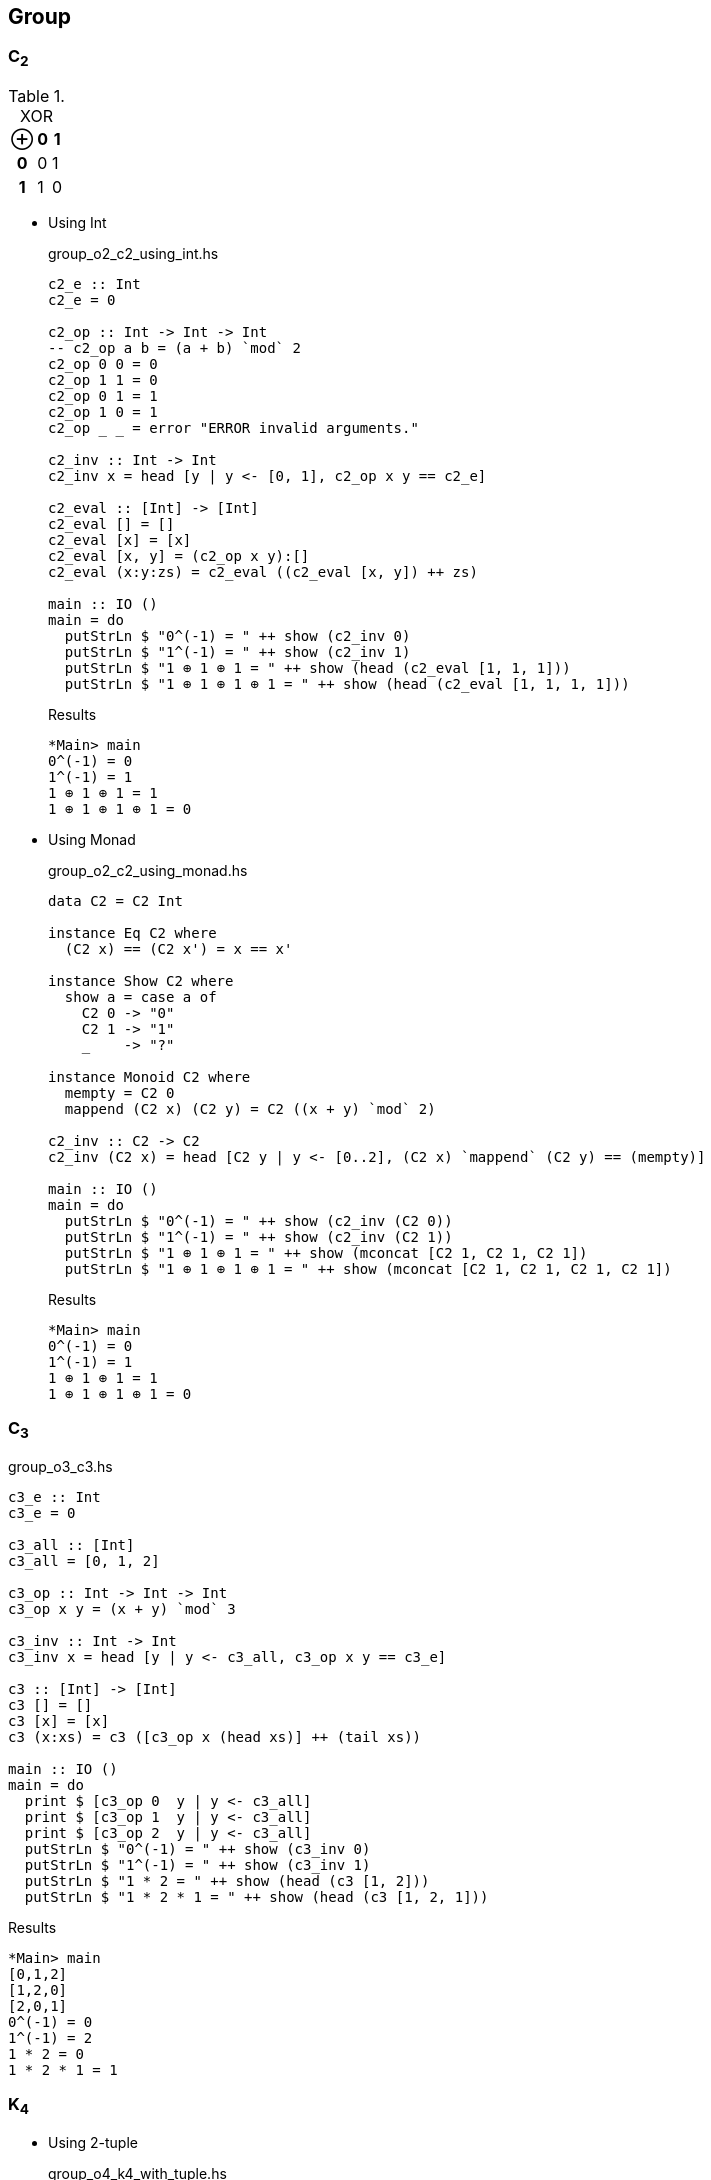 == Group

=== C~2~

[cols="1h,1d,1d" options="header,autowidth",title="XOR"]
|===
 | ⊕ | 0 | 1
h| 0 | 0 | 1
h| 1 | 1 | 0
|===

* Using Int
+
[source,haskell]
.group_o2_c2_using_int.hs
----
c2_e :: Int
c2_e = 0

c2_op :: Int -> Int -> Int
-- c2_op a b = (a + b) `mod` 2
c2_op 0 0 = 0
c2_op 1 1 = 0
c2_op 0 1 = 1
c2_op 1 0 = 1
c2_op _ _ = error "ERROR invalid arguments."

c2_inv :: Int -> Int
c2_inv x = head [y | y <- [0, 1], c2_op x y == c2_e]

c2_eval :: [Int] -> [Int]
c2_eval [] = []
c2_eval [x] = [x]
c2_eval [x, y] = (c2_op x y):[]
c2_eval (x:y:zs) = c2_eval ((c2_eval [x, y]) ++ zs)

main :: IO ()
main = do
  putStrLn $ "0^(-1) = " ++ show (c2_inv 0)
  putStrLn $ "1^(-1) = " ++ show (c2_inv 1)
  putStrLn $ "1 ⊕ 1 ⊕ 1 = " ++ show (head (c2_eval [1, 1, 1]))
  putStrLn $ "1 ⊕ 1 ⊕ 1 ⊕ 1 = " ++ show (head (c2_eval [1, 1, 1, 1]))
----
+
[source,console]
.Results
----
*Main> main
0^(-1) = 0
1^(-1) = 1
1 ⊕ 1 ⊕ 1 = 1
1 ⊕ 1 ⊕ 1 ⊕ 1 = 0
----

* Using Monad
+
[source,haskell]
.group_o2_c2_using_monad.hs
----
data C2 = C2 Int

instance Eq C2 where
  (C2 x) == (C2 x') = x == x'

instance Show C2 where
  show a = case a of
    C2 0 -> "0"
    C2 1 -> "1"
    _    -> "?"

instance Monoid C2 where
  mempty = C2 0
  mappend (C2 x) (C2 y) = C2 ((x + y) `mod` 2)

c2_inv :: C2 -> C2
c2_inv (C2 x) = head [C2 y | y <- [0..2], (C2 x) `mappend` (C2 y) == (mempty)]

main :: IO ()
main = do
  putStrLn $ "0^(-1) = " ++ show (c2_inv (C2 0))
  putStrLn $ "1^(-1) = " ++ show (c2_inv (C2 1))
  putStrLn $ "1 ⊕ 1 ⊕ 1 = " ++ show (mconcat [C2 1, C2 1, C2 1])
  putStrLn $ "1 ⊕ 1 ⊕ 1 ⊕ 1 = " ++ show (mconcat [C2 1, C2 1, C2 1, C2 1])
----
+
[source,console]
.Results
----
*Main> main
0^(-1) = 0
1^(-1) = 1
1 ⊕ 1 ⊕ 1 = 1
1 ⊕ 1 ⊕ 1 ⊕ 1 = 0
----

=== C~3~

[source,haskell]
.group_o3_c3.hs
----
c3_e :: Int
c3_e = 0

c3_all :: [Int]
c3_all = [0, 1, 2]

c3_op :: Int -> Int -> Int
c3_op x y = (x + y) `mod` 3

c3_inv :: Int -> Int
c3_inv x = head [y | y <- c3_all, c3_op x y == c3_e]

c3 :: [Int] -> [Int]
c3 [] = []
c3 [x] = [x]
c3 (x:xs) = c3 ([c3_op x (head xs)] ++ (tail xs))

main :: IO ()
main = do
  print $ [c3_op 0  y | y <- c3_all]
  print $ [c3_op 1  y | y <- c3_all]
  print $ [c3_op 2  y | y <- c3_all]
  putStrLn $ "0^(-1) = " ++ show (c3_inv 0)
  putStrLn $ "1^(-1) = " ++ show (c3_inv 1)
  putStrLn $ "1 * 2 = " ++ show (head (c3 [1, 2]))
  putStrLn $ "1 * 2 * 1 = " ++ show (head (c3 [1, 2, 1]))
----

[source,console]
.Results
----
*Main> main
[0,1,2]
[1,2,0]
[2,0,1]
0^(-1) = 0
1^(-1) = 2
1 * 2 = 0
1 * 2 * 1 = 1
----


=== K~4~

* Using 2-tuple
+
[source,haskell]
.group_o4_k4_with_tuple.hs
----
k4_sym :: String -> (Int, Int)
k4_sym "e" = (0, 0)
k4_sym "p" = (0, 1)
k4_sym "q" = (1, 0)
k4_sym "r" = (1, 1)
k4_sym  _  = error "ERROR: Invalid argument."

showTuple :: (Int, Int) -> String
showTuple (0, 0) = "e"
showTuple (0, 1) = "p"
showTuple (1, 0) = "q"
showTuple (1, 1) = "r"
showTuple _ = error "ERROR: Invalid argument."

c2_op :: Int -> Int -> Int
c2_op x y = (x + y) `mod` 2

k4_op :: (Int, Int) -> (Int, Int) -> (Int, Int)
k4_op (x1, y1) (x2, y2) = (c2_op x1 x2, c2_op y1 y2)

k4_inv :: (Int, Int) -> (Int, Int)
k4_inv (x, y) = head [(p, q) | p <- [0..2], q <- [0..2], k4_op (x, y) (p, q) == k4_sym "e"]

k4_eval :: [(Int, Int)] -> [(Int, Int)]
k4_eval [] = []
k4_eval [x] = [x]
k4_eval [x, y] = (k4_op x y):[]
k4_eval (x:y:zs) = k4_eval ((k4_eval [x, y]) ++ zs)

main :: IO ()
main = do
  putStrLn $ "p^(-1) = " ++ showTuple (k4_inv (k4_sym "p"))
  putStrLn $ "r^(-1) = " ++ showTuple (k4_inv (k4_sym "r"))
  putStrLn $ "p q = " ++ showTuple (head (k4_eval [k4_sym "p", k4_sym "q"]))
  putStrLn $ "p q r = " ++ showTuple (head (k4_eval [k4_sym "p", k4_sym "q", k4_sym "r"]))
----
+
[source,console]
.Results
----
*Main> main
p^(-1) = p
r^(-1) = r
p q = r
p q r = e
----

* Using data
+
[source,haskell]
.group_o4_k4_with_data.hs
----
data K4 = C2xC2 Int Int

instance Eq K4 where
  (C2xC2 x y) == (C2xC2 x' y') = x == x' && y == y'

instance Show K4 where
  show a = case a of
    C2xC2 0 0 -> "e"
    C2xC2 0 1 -> "p"
    C2xC2 1 0 -> "q"
    C2xC2 1 1 -> "r"
    _         -> "?"

k4_sym :: String -> K4
k4_sym "e" = C2xC2 0 0
k4_sym "p" = C2xC2 0 1
k4_sym "q" = C2xC2 1 0
k4_sym "r" = C2xC2 1 1
k4_sym  _  = error "ERROR: Invalid argument."

c2_op :: Int -> Int -> Int
c2_op x y = (x + y) `mod` 2

k4_op :: K4 -> K4 -> K4
k4_op (C2xC2 x1 y1) (C2xC2 x2 y2) = C2xC2 (c2_op x1 x2) (c2_op y1 y2)

k4_inv :: K4 -> K4
k4_inv (C2xC2 x y) = head [C2xC2 p q | p <- [0..2], q <- [0..2], k4_op (C2xC2 x y) (C2xC2 p q) == k4_sym "e"]

k4_eval :: [K4] -> [K4]
k4_eval [] = []
k4_eval [x] = [x]
k4_eval [x, y] = (k4_op x y):[]
k4_eval (x:y:zs) = k4_eval ((k4_eval [x, y]) ++ zs)

main :: IO ()
main = do
  putStrLn $ "p^(-1) = " ++ show (k4_inv (k4_sym "p"))
  putStrLn $ "r^(-1) = " ++ show (k4_inv (k4_sym "r"))
  putStrLn $ "p q = " ++ show (head (k4_eval [k4_sym "p", k4_sym "q"]))
  putStrLn $ "p q r = " ++ show (head (k4_eval [k4_sym "p", k4_sym "q", k4_sym "r"]))
----
+
[source,console]
.Results
----
*Main> main
p^(-1) = p
r^(-1) = r
p q = r
p q r = e
----

=== D~3~

[source,haskell]
.group_o6_d3.hs
----
import Debug.Trace

d3_e :: String
d3_e = "e"

d3_all :: [String]
d3_all = [d3_e, "r", "rr", "s", "sr", "srr"]

d3_dot :: String -> String -> String
d3_dot x y | x == d3_e = y
d3_dot x y | y == d3_e = x

d3_dot x y | x == "r" && y == "r" = "rr"
d3_dot x y | x == "r" && y == "rr" = d3_e
d3_dot x y | x == "r" && y == "s" = "srr"
d3_dot x y | x == "r" && y == "sr" = "s"
d3_dot x y | x == "r" && y == "srr" = "sr"

d3_dot x y | x == "rr" && y == "r" = d3_e
d3_dot x y | x == "rr" && y == "rr" = "r"
d3_dot x y | x == "rr" && y == "s" = "sr"
d3_dot x y | x == "rr" && y == "sr" = "srr"
d3_dot x y | x == "rr" && y == "srr" = "s"

d3_dot x y | x == "s" && y == "r" = "sr"
d3_dot x y | x == "s" && y == "rr" = "srr"
d3_dot x y | x == "s" && y == "s" = d3_e
d3_dot x y | x == "s" && y == "sr" = "r"
d3_dot x y | x == "s" && y == "srr" = "rr"

d3_dot x y | x == "sr" && y == "r" = "srr"
d3_dot x y | x == "sr" && y == "rr" = "s"
d3_dot x y | x == "sr" && y == "s" = "rr"
d3_dot x y | x == "sr" && y == "sr" = d3_e
d3_dot x y | x == "sr" && y == "srr" = "r"

d3_dot x y | x == "srr" && y == "r" = "s"
d3_dot x y | x == "srr" && y == "rr" = "sr"
d3_dot x y | x == "srr" && y == "s" = "r"
d3_dot x y | x == "srr" && y == "sr" = "rr"
d3_dot x y | x == "srr" && y == "srr" = d3_e

d3_dot x y = trace ("DEBUG: x=" ++ show x ++ ", y=" ++ show y) "?"

d3 :: [String] -> [String]
d3 [] = []
d3 [x] = [x]
d3 (x:xs) = d3 ([d3_dot x (head xs)] ++ (tail xs))

d3_inv :: String -> String
d3_inv x = head [x | y <- d3_all, d3_dot x y == d3_e]

main :: IO ()
main = do
  print $ [d3_dot "e"    y | y <- d3_all] == [  "e",  "r", "rr",  "s", "sr","srr"]
  print $ [d3_dot "r"    y | y <- d3_all] == [  "r", "rr",  "e","srr",  "s", "sr"]
  print $ [d3_dot "rr"   y | y <- d3_all] == [ "rr",  "e",  "r", "sr","srr",  "s"]
  print $ [d3_dot "s"    y | y <- d3_all] == [  "s", "sr","srr",  "e",  "r", "rr"]
  print $ [d3_dot "sr"   y | y <- d3_all] == [ "sr","srr",  "s", "rr",  "e",  "r"]
  print $ [d3_dot "srr"  y | y <- d3_all] == ["srr",  "s", "sr",  "r", "rr",  "e"]
  putStrLn $ "s * r * s = " ++ head (d3 ["s", "r", "s"])
  putStrLn $ "(sr)^(-1) = " ++ d3_inv "sr"
----

[source,console]
.Results
----
*Main> main
True
True
True
True
True
True
s * r * s = rr
(sr)^(-1) = sr
----

=== Q~8~

[source,haskell]
.group_o8_q8_c.hs
----
import Debug.Trace

q8_e :: String
q8_e = "e"

q8_all :: [String]
q8_all = [q8_e, "s", "i", "si", "j", "sj", "k", "sk"]

q8_dot :: String -> String -> String
q8_dot x y | x == q8_e = y
q8_dot x y | y == q8_e = x
q8_dot x y | x == "s" && y == "s" = q8_e
q8_dot x y | x == "i" && y == "i" = "s"
q8_dot x y | x == "j" && y == "j" = "s"
q8_dot x y | x == "k" && y == "k" = "s"

q8_dot x y | x == "s" && y == "i" = "si"
q8_dot x y | x == "s" && y == "j" = "sj"
q8_dot x y | x == "s" && y == "k" = "sk"

q8_dot x y | x == "i" && y == "j" = "k"
q8_dot x y | x == "i" && y == "k" = "sj"

q8_dot x y | x == "j" && y == "i" = "sk"
q8_dot x y | x == "j" && y == "k" = "i"

q8_dot x y | x == "k" && y == "i" = "j"
q8_dot x y | x == "k" && y == "j" = "si"

-- `s` is element of the center of a group Q8
q8_dot x s       | x /= "s" && s == "s" = q8_dot s x
q8_dot x (s:ys)  | x /= "s" && s == 's' = q8_dot [s] (q8_dot x ys)
q8_dot s (s2:ys) | s == "s" && s2 == 's' = ys
q8_dot (s:xs) y  | s == 's' = q8_dot [s] (q8_dot xs y)

q8_dot x y = trace ("DEBUG: x=" ++ show x ++ ", y=" ++ show y) "?"

q8 :: [String] -> [String]
q8 [] = []
q8 [x] = [x]
q8 (x:xs) = q8 ([q8_dot x (head xs)] ++ (tail xs))

q8_inv :: String -> String
q8_inv x = head [x | y <- q8_all, q8_dot x y == q8_e]

main :: IO ()
main = do
  print $ [q8_dot "e"  y | y <- q8_all] == [ "e", "s", "i","si", "j","sj", "k","sk"]
  print $ [q8_dot "s"  y | y <- q8_all] == [ "s", "e","si", "i","sj", "j","sk", "k"]
  print $ [q8_dot "i"  y | y <- q8_all] == [ "i","si", "s", "e", "k","sk","sj", "j"]
  print $ [q8_dot "si" y | y <- q8_all] == ["si", "i", "e", "s","sk", "k", "j","sj"]
  print $ [q8_dot "j"  y | y <- q8_all] == [ "j","sj","sk", "k", "s", "e", "i","si"]
  print $ [q8_dot "sj" y | y <- q8_all] == ["sj", "j", "k","sk", "e", "s","si", "i"]
  print $ [q8_dot "k"  y | y <- q8_all] == [ "k","sk", "j","sj","si", "i", "s", "e"]
  print $ [q8_dot "sk" y | y <- q8_all] == ["sk", "k","sj", "j", "i","si", "e", "s"]
  putStrLn $ "si * si = " ++ head (q8 ["si", "si"])
  putStrLn $ " i * sk = " ++ head (q8 ["i", "sj"])
  putStrLn $ "si * si  = " ++ head (q8 ["si", "si"])
  putStrLn $ "si * i * j * k = " ++ head (q8 ["si", "i", "j", "k"])
  putStrLn $ "(si)^(-1) = " ++ q8_inv "si"
----

[source,console]
.Results
----
*Main> main
True
True
True
True
True
True
True
True
si * si = s
 i * sk = sk
si * si  = s
si * i * j * k = i
(si)^(-1) = si
----
